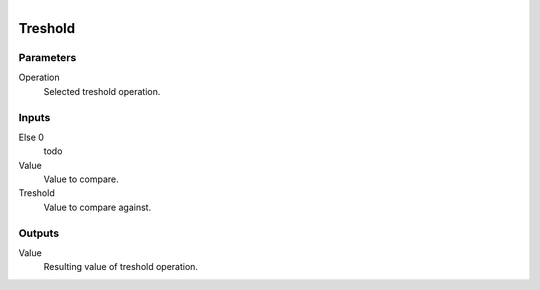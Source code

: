 .. figure:: /images/logic_nodes/math/ln-treshold.png
   :align: right
   :width: 215
   :alt: Treshold Node

.. _ln-treshold:

==============================
Treshold
==============================

Parameters
++++++++++++++++++++++++++++++

Operation
   Selected treshold operation.

Inputs
++++++++++++++++++++++++++++++

Else 0
   todo

Value
   Value to compare.

Treshold
   Value to compare against.

Outputs
++++++++++++++++++++++++++++++

Value
   Resulting value of treshold operation.
